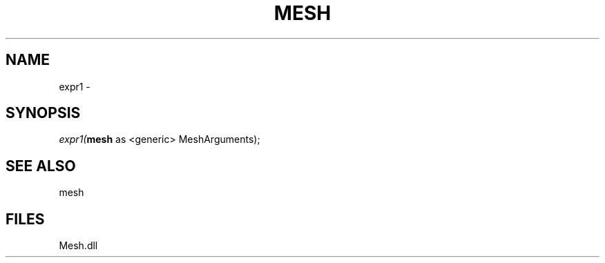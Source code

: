 .\" man page create by R# package system.
.TH MESH 1 2000-Jan "expr1" "expr1"
.SH NAME
expr1 \- 
.SH SYNOPSIS
\fIexpr1(\fBmesh\fR as <generic> MeshArguments);\fR
.SH SEE ALSO
mesh
.SH FILES
.PP
Mesh.dll
.PP
